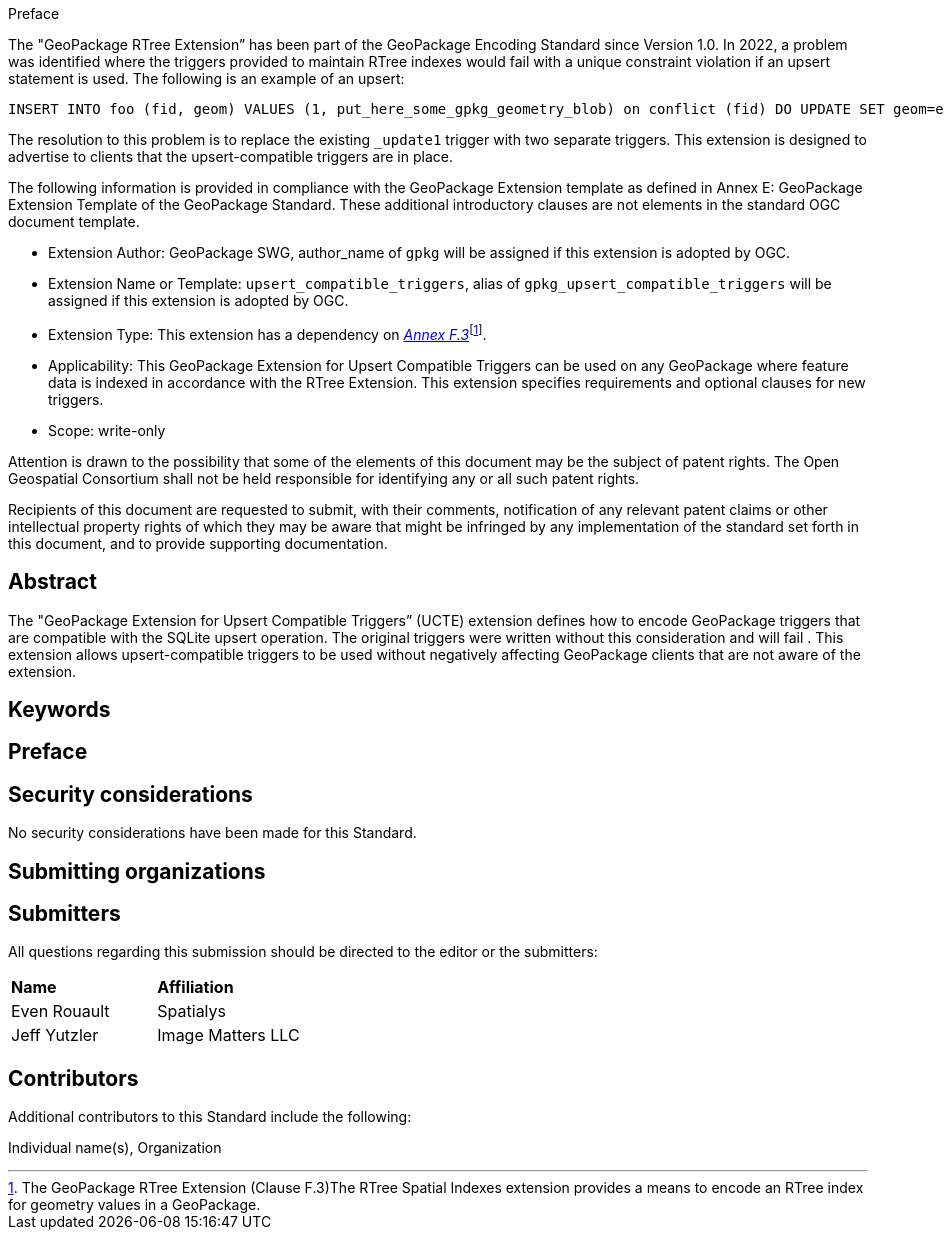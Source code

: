 .Preface

The "GeoPackage RTree Extension” has been part of the GeoPackage Encoding Standard since Version 1.0.
In 2022, a problem was identified where the triggers provided to maintain RTree indexes would fail with a unique constraint violation if an upsert statement is used.
The following is an example of an upsert:

  INSERT INTO foo (fid, geom) VALUES (1, put_here_some_gpkg_geometry_blob) on conflict (fid) DO UPDATE SET geom=excluded.geom;

The resolution to this problem is to replace the existing `_update1` trigger with two separate triggers.
This extension is designed to advertise to clients that the upsert-compatible triggers are in place.

The following information is provided in compliance with the GeoPackage Extension template as defined in Annex E: GeoPackage Extension Template of the GeoPackage Standard. These additional introductory clauses are not elements in the standard OGC document template.

* Extension Author: GeoPackage SWG, author_name of `gpkg` will be assigned if this extension is adopted by OGC.
* Extension Name or Template: `upsert_compatible_triggers`, alias of `gpkg_upsert_compatible_triggers` will be assigned if this extension is adopted by OGC.
* Extension Type: This extension has a dependency on http://www.geopackage.org/spec/#extension_rtree[_Annex F.3_]footnote:[The GeoPackage RTree Extension (Clause F.3)The RTree Spatial Indexes extension provides a means to encode an RTree index for geometry values in a GeoPackage.].
* Applicability: This GeoPackage Extension for Upsert Compatible Triggers can be used on any GeoPackage where feature data is indexed in accordance with the RTree Extension.
This extension specifies requirements and optional clauses for new triggers.
* Scope: write-only

Attention is drawn to the possibility that some of the elements of this document may be the subject of patent rights. The Open Geospatial Consortium shall not be held responsible for identifying any or all such patent rights.

Recipients of this document are requested to submit, with their comments, notification of any relevant patent claims or other intellectual property rights of which they may be aware that might be infringed by any implementation of the standard set forth in this document, and to provide supporting documentation.


[abstract]
== Abstract

The "GeoPackage Extension for Upsert Compatible Triggers” (UCTE) extension defines how to encode GeoPackage triggers that are compatible with the SQLite upsert operation.
The original triggers were written without this consideration and will fail .
This extension allows upsert-compatible triggers to be used without negatively affecting GeoPackage clients that are not aware of the extension.

== Keywords

//Keywords inserted here by Metanorma

== Preface


== Security considerations

//If no security considerations have been made for this Standard, use the following text.

No security considerations have been made for this Standard.

////
If security considerations have been made for this Standard, follow the examples found in IANA or IETF documents. Please see the following example.
“VRRP is designed for a range of internetworking environments that may employ different security policies. The protocol includes several authentication methods ranging from no authentication, simple clear text passwords, and strong authentication using IP Authentication with MD5 HMAC. The details on each approach including possible attacks and recommended environments follows.
Independent of any authentication type VRRP includes a mechanism (setting TTL=255, checking on receipt) that protects against VRRP packets being injected from another remote network. This limits most vulnerabilities to local attacks.
NOTE: The security measures discussed in the following sections only provide various kinds of authentication. No confidentiality is provided at all. This should be explicitly described as outside the scope....”
////

== Submitting organizations

// Submitting organizations inserted here by Metanorma

== Submitters

All questions regarding this submission should be directed to the editor or the submitters:

|===
|*Name* |*Affiliation*
|Even Rouault |Spatialys
|Jeff Yutzler |Image Matters LLC
|===

== Contributors

//This clause is optional.

Additional contributors to this Standard include the following:

Individual name(s), Organization
